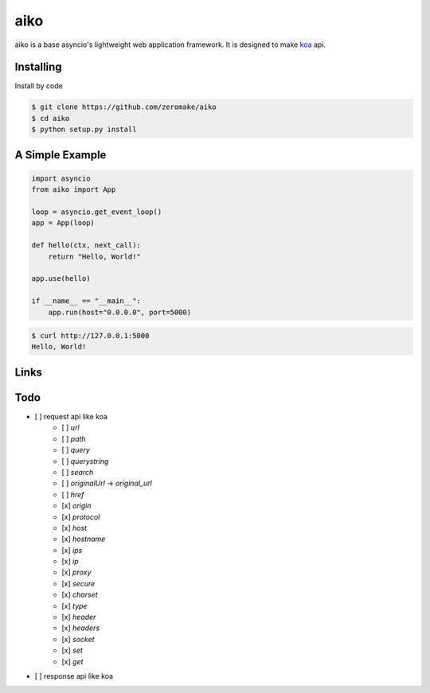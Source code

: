 aiko
======

aiko is a base asyncio's lightweight web application framework.
It is designed to make `koa`_ api.

Installing
----------

Install by code

.. code-block:: text

    $ git clone https://github.com/zeromake/aiko
    $ cd aiko
    $ python setup.py install

A Simple Example
----------------

.. code-block:: python

    import asyncio
    from aiko import App

    loop = asyncio.get_event_loop()
    app = App(loop)

    def hello(ctx, next_call):
        return "Hello, World!"

    app.use(hello)

    if __name__ == "__main__":
        app.run(host="0.0.0.0", port=5000)

.. code-block:: text

    $ curl http://127.0.0.1:5000
    Hello, World!

Links
-----

.. _koa: https://github.com/koajs/koa

Todo
----

- [ ] request api like koa
    - [ ] `url`
    - [ ] `path`
    - [ ] `query`
    - [ ] `querystring`
    - [ ] `search`
    - [ ] `originalUrl` -> `original_url`
    - [ ] `href`
    - [x] `origin`
    - [x] `protocol`
    - [x] `host`
    - [x] `hostname`
    - [x] `ips`
    - [x] `ip`
    - [x] `proxy`
    - [x] `secure`
    - [x] `charset`
    - [x] `type`
    - [x] `header`
    - [x] `headers`
    - [x] `socket`
    - [x] `set`
    - [x] `get`
- [ ] response api like koa
